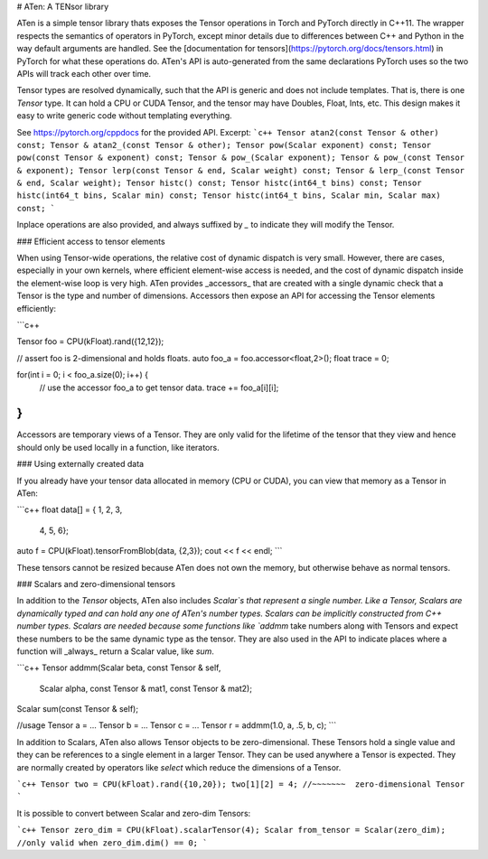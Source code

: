 # ATen: A TENsor library

ATen is a simple tensor library thats exposes the Tensor operations in Torch
and PyTorch directly in C++11. The wrapper respects the semantics of operators
in PyTorch, except minor details due to differences between C++ and Python in
the way default arguments are handled. See the [documentation for tensors](https://pytorch.org/docs/tensors.html) in PyTorch for what these operations do.
ATen's API is auto-generated from the same declarations PyTorch uses so the
two APIs will track each other over time.

Tensor types are resolved dynamically, such that the API is generic and
does not include templates. That is, there is one `Tensor` type. It can hold a
CPU or CUDA Tensor, and the tensor may have Doubles, Float, Ints, etc. This design
makes it easy to write generic code without templating everything.

See https://pytorch.org/cppdocs for the provided API. Excerpt:
```c++
Tensor atan2(const Tensor & other) const;
Tensor & atan2_(const Tensor & other);
Tensor pow(Scalar exponent) const;
Tensor pow(const Tensor & exponent) const;
Tensor & pow_(Scalar exponent);
Tensor & pow_(const Tensor & exponent);
Tensor lerp(const Tensor & end, Scalar weight) const;
Tensor & lerp_(const Tensor & end, Scalar weight);
Tensor histc() const;
Tensor histc(int64_t bins) const;
Tensor histc(int64_t bins, Scalar min) const;
Tensor histc(int64_t bins, Scalar min, Scalar max) const;
```

Inplace operations are also provided, and always suffixed by `_` to indicate they will modify the Tensor.

### Efficient access to tensor elements

When using Tensor-wide operations, the relative cost of dynamic dispatch is very small.
However, there are cases, especially in your own kernels, where efficient element-wise access is needed,
and the cost of dynamic dispatch inside the element-wise loop is very high.
ATen provides _accessors_ that are created with a single dynamic check that a Tensor is the type and number of
dimensions. Accessors then expose an API for accessing the Tensor elements efficiently:

```c++

Tensor foo = CPU(kFloat).rand({12,12});

// assert foo is 2-dimensional and holds floats.
auto foo_a = foo.accessor<float,2>();
float trace = 0;

for(int i = 0; i < foo_a.size(0); i++) {
  // use the accessor foo_a to get tensor data.
  trace += foo_a[i][i];
}
```

Accessors are temporary views of a Tensor. They are only valid for the lifetime of the tensor that they
view and hence should only be used locally in a function, like iterators.

### Using externally created data

If you already have your tensor data allocated in memory (CPU or CUDA),
you can view that memory as a Tensor in ATen:

```c++
float data[] = { 1, 2, 3,
                 4, 5, 6};
auto f = CPU(kFloat).tensorFromBlob(data, {2,3});
cout << f << endl;
```

These tensors cannot be resized because ATen does not own the memory, but otherwise
behave as normal tensors.

### Scalars and zero-dimensional tensors

In addition to the `Tensor` objects, ATen also includes `Scalar`s that represent a single number.
Like a Tensor, Scalars are dynamically typed and can hold any one of ATen's number types.
Scalars can be implicitly constructed from C++ number types. Scalars are needed because some functions like `addmm` take numbers along with Tensors and expect these
numbers to be the same dynamic type as the tensor. They are also used in the API to indicate places where
a function will _always_ return a Scalar value, like `sum`.

```c++
Tensor addmm(Scalar beta, const Tensor & self,
             Scalar alpha, const Tensor & mat1,
             const Tensor & mat2);
Scalar sum(const Tensor & self);

//usage
Tensor a = ...
Tensor b = ...
Tensor c = ...
Tensor r = addmm(1.0, a, .5, b, c);
```

In addition to Scalars, ATen also allows Tensor objects to be zero-dimensional. These Tensors hold
a single value and they can be references to a single element in a larger Tensor. They can be used anywhere a Tensor is expected. They are normally created by operators like `select` which reduce the dimensions of
a Tensor.

```c++
Tensor two = CPU(kFloat).rand({10,20});
two[1][2] = 4;
//~~~~~~~  zero-dimensional Tensor
```

It is possible to convert between Scalar and zero-dim Tensors:

```c++
Tensor zero_dim = CPU(kFloat).scalarTensor(4);
Scalar from_tensor = Scalar(zero_dim); //only valid when zero_dim.dim() == 0;
```
